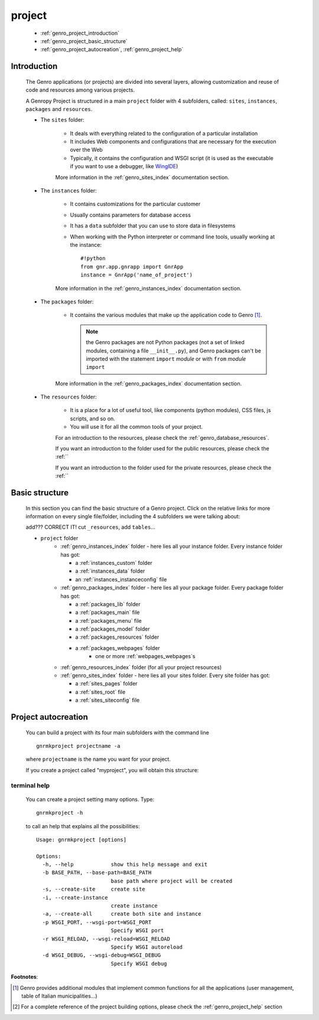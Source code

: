 .. _genro_project:

=======
project
=======
    
    * :ref:`genro_project_introduction`
    * :ref:`genro_project_basic_structure`
    * :ref:`genro_project_autocreation`, :ref:`genro_project_help`
    
.. _genro_project_introduction:

Introduction
============
    
    The Genro applications (or projects) are divided into several layers, allowing
    customization and reuse of code and resources among various projects.
    
    A Genropy Project is structured in a main ``project`` folder with 4 subfolders,
    called: ``sites``, ``instances``, ``packages`` and ``resources``.
    
    * The ``sites`` folder:
    
        * It deals with everything related to the configuration of a particular installation
        * It includes Web components and configurations that are necessary for the execution
          over the Web
        * Typically, it contains the configuration and WSGI script (it is used as the executable
          if you want to use a debugger, like WingIDE_)
          
          .. _WingIDE: http://www.wingware.com/
          
        More information in the :ref:`genro_sites_index` documentation section.
        
    * The ``instances`` folder:
    
        * It contains customizations for the particular customer
        * Usually contains parameters for database access
        * It has a ``data`` subfolder that you can use to store data in filesystems
        * When working with the Python interpreter or command line tools, usually working at the
          instance::
            
            #!python
            from gnr.app.gnrapp import GnrApp
            instance = GnrApp('name_of_project')
          
        More information in the :ref:`genro_instances_index` documentation section.
        
    * The ``packages`` folder:
    
        * It contains the various modules that make up the application code to Genro [#]_.
          
          .. note:: the Genro packages are not Python packages (not a set of linked modules,
                    containing a file ``__init__.py``), and Genro packages can't be imported
                    with the statement ``import`` *module* or with ``from`` *module* ``import``
                    
        More information in the :ref:`genro_packages_index` documentation section.
        
    * The ``resources`` folder:
    
        * It is a place for a lot of useful tool, like components (python modules), CSS files,
          js scripts, and so on.
          
        * You will use it for all the common tools of your project.
        
        For an introduction to the resources, please check the :ref:`genro_database_resources`.
        
        If you want an introduction to the folder used for the public resources, please check
        the :ref:``
        
        If you want an introduction to the folder used for the private resources, please check
        the :ref:``
        
.. _genro_project_basic_structure:

Basic structure
===============

    In this section you can find the basic structure of a Genro project. Click on the
    relative links for more information on every single file/folder, including the 4 subfolders
    we were talking about:
    
    add??? CORRECT IT! cut ``_resources``, add ``tables``...
    
    * ``project`` folder
        * :ref:`genro_instances_index` folder - here lies all your instance folder.
          Every instance folder has got:
          
          * a :ref:`instances_custom` folder
          * a :ref:`instances_data` folder
          * an :ref:`instances_instanceconfig` file
          
        * :ref:`genro_packages_index` folder - here lies all your package folder.
          Every package folder has got:
          
          * a :ref:`packages_lib` folder
          * a :ref:`packages_main` file
          * a :ref:`packages_menu` file
          * a :ref:`packages_model` folder
          * a :ref:`packages_resources` folder
          * a :ref:`packages_webpages` folder
              * one or more :ref:`webpages_webpages`\s
                    
        * :ref:`genro_resources_index` folder (for all your project resources)
        * :ref:`genro_sites_index` folder - here lies all your sites folder.
          Every site folder has got:
          
          * a :ref:`sites_pages` folder
          * a :ref:`sites_root` file
          * a :ref:`sites_siteconfig` file
          
.. _genro_project_autocreation:

Project autocreation
====================
    
    You can build a project with its four main subfolders with the command line ::
    
        gnrmkproject projectname -a
        
    where ``projectname`` is the name you want for your project.
    
    If you create a project called "myproject", you will obtain this structure:
    
    .. image:: ../images/myproject2.png
    
.. _genro_project_help:

terminal help
-------------

    You can create a project setting many options. Type::
    
        gnrmkproject -h
        
    to call an help that explains all the possibilities::
    
        Usage: gnrmkproject [options]
        
        Options:
          -h, --help            show this help message and exit
          -b BASE_PATH, --base-path=BASE_PATH
                                base path where project will be created
          -s, --create-site     create site
          -i, --create-instance
                                create instance
          -a, --create-all      create both site and instance
          -p WSGI_PORT, --wsgi-port=WSGI_PORT
                                Specify WSGI port
          -r WSGI_RELOAD, --wsgi-reload=WSGI_RELOAD
                                Specify WSGI autoreload
          -d WSGI_DEBUG, --wsgi-debug=WSGI_DEBUG
                                Specify WSGI debug
                                
**Footnotes**:

.. [#] Genro provides additional modules that implement common functions for all the
       applications (user management, table of Italian municipalities...)
.. [#] For a complete reference of the project building options, please check the
       :ref:`genro_project_help` section
    